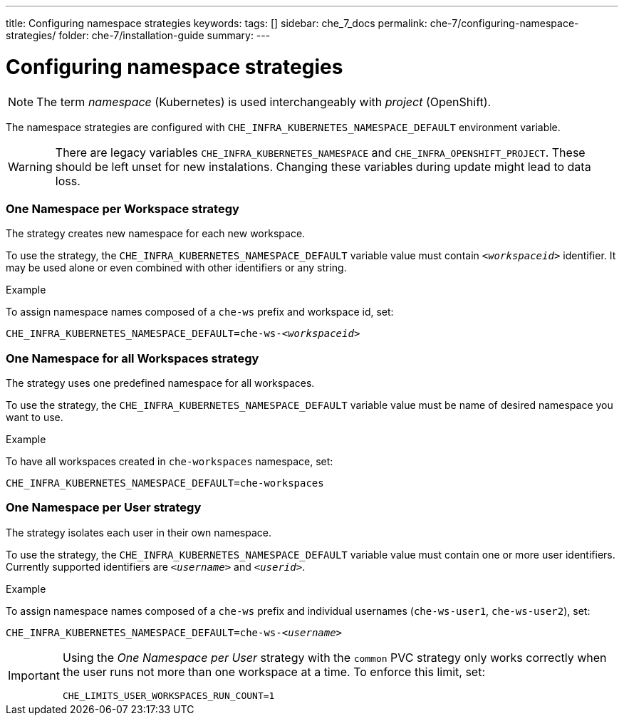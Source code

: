 ---
title: Configuring namespace strategies
keywords:
tags: []
sidebar: che_7_docs
permalink: che-7/configuring-namespace-strategies/
folder: che-7/installation-guide
summary:
---

:parent-configuring-namespace-strategies: {context}

[id="configuring-namespace-strategies"]
= Configuring namespace strategies

NOTE: The term _namespace_ (Kubernetes) is used interchangeably with _project_ (OpenShift).

The namespace strategies are configured with `CHE_INFRA_KUBERNETES_NAMESPACE_DEFAULT` environment variable.

WARNING: There are legacy variables `CHE_INFRA_KUBERNETES_NAMESPACE` and `CHE_INFRA_OPENSHIFT_PROJECT`. These should be left unset for new instalations. Changing these variables during update might lead to data loss.

=== One Namespace per Workspace strategy

The strategy creates new namespace for each new workspace.

To use the strategy, the `CHE_INFRA_KUBERNETES_NAMESPACE_DEFAULT` variable value must contain `_<workspaceid>_` identifier. It may be used alone or even combined with other identifiers or any string.

.Example
To assign namespace names composed of a `che-ws` prefix and workspace id, set:
[subs="+quotes"]
----
CHE_INFRA_KUBERNETES_NAMESPACE_DEFAULT=che-ws-__<workspaceid>__
----

=== One Namespace for all Workspaces strategy

The strategy uses one predefined namespace for all workspaces.

To use the strategy, the `CHE_INFRA_KUBERNETES_NAMESPACE_DEFAULT` variable value must be name of desired namespace you want to use.

.Example
To have all workspaces created in `che-workspaces` namespace, set:
[subs="+quotes"]
----
CHE_INFRA_KUBERNETES_NAMESPACE_DEFAULT=che-workspaces
----


=== One Namespace per User strategy

The strategy isolates each user in their own namespace.

To use the strategy, the `CHE_INFRA_KUBERNETES_NAMESPACE_DEFAULT` variable value must contain one or more user identifiers. Currently supported identifiers are `_<username>_` and `_<userid>_`.

.Example
To assign namespace names composed of a `che-ws` prefix and individual usernames (`che-ws-user1`, `che-ws-user2`), set:
[subs="+quotes"]
----
CHE_INFRA_KUBERNETES_NAMESPACE_DEFAULT=che-ws-__<username>__
----

[IMPORTANT]
====
Using the _One Namespace per User_ strategy with the `common` PVC strategy only works correctly when the user runs not more than one workspace at a time. To enforce this limit, set:

----
CHE_LIMITS_USER_WORKSPACES_RUN_COUNT=1
----
====
